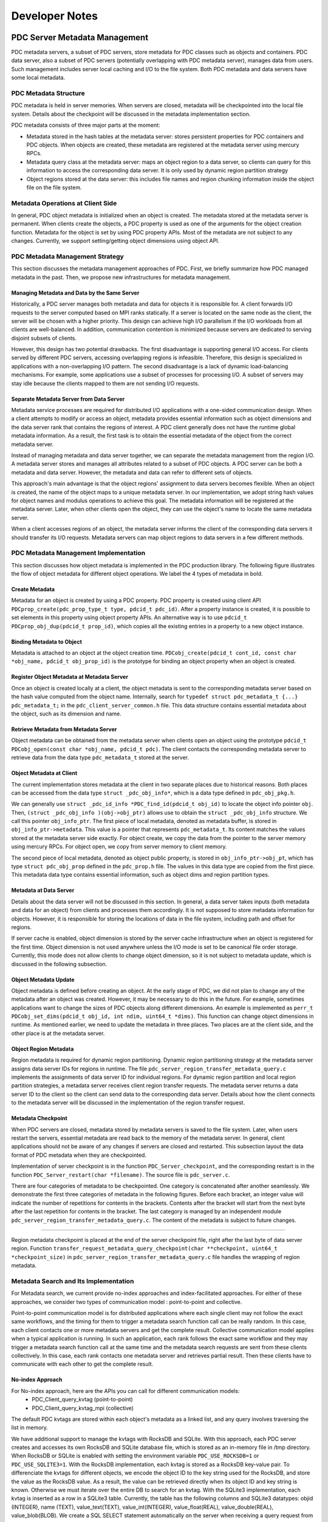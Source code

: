 ================================
Developer Notes
================================


+++++++++++++++++++++++++++++++++++++++++++++
PDC Server Metadata Management
+++++++++++++++++++++++++++++++++++++++++++++

PDC metadata servers, a subset of PDC servers, store metadata for PDC classes such as objects and containers. PDC data server, also a subset of PDC servers (potentially overlapping with PDC metadata server), manages data from users. Such management includes server local caching and I/O to the file system. Both PDC metadata and data servers have some local metadata. 

---------------------------------------------
PDC Metadata Structure
---------------------------------------------

PDC metadata is held in server memories. When servers are closed, metadata will be checkpointed into the local file system. Details about the checkpoint will be discussed in the metadata implementation section.

PDC metadata consists of three major parts at the moment:

- Metadata stored in the hash tables at the metadata server: stores persistent properties for PDC containers and PDC objects. When objects are created, these metadata are registered at the metadata server using mercury RPCs. 

- Metadata query class at the metadata server: maps an object region to a data server, so clients can query for this information to access the corresponding data server. It is only used by dynamic region partition strategy

- Object regions stored at the data server: this includes file names and region chunking information inside the object file on the file system.

---------------------------------------------
Metadata Operations at Client Side
---------------------------------------------

In general, PDC object metadata is initialized when an object is created. The metadata stored at the metadata server is permanent. When clients create the objects, a PDC property is used as one of the arguments for the object creation function. Metadata for the object is set by using PDC property APIs. Most of the metadata are not subject to any changes. Currently, we support setting/getting object dimensions using object API. 

---------------------------------------------
PDC Metadata Management Strategy
---------------------------------------------

This section discusses the metadata management approaches of PDC. First, we briefly summarize how PDC managed metadata in the past. Then, we propose new infrastructures for metadata management.


Managing Metadata and Data by the Same Server
---------------------------------------------

Historically, a PDC server manages both metadata and data for objects it is responsible for. A client forwards I/O requests to the server computed based on MPI ranks statically. If a server is located on the same node as the client, the server will be chosen with a higher priority. This design can achieve high I/O parallelism if the I/O workloads from all clients are well-balanced. In addition, communication contention is minimized because servers are dedicated to serving disjoint subsets of clients.

However, this design has two potential drawbacks. The first disadvantage is supporting general I/O access. For clients served by different PDC servers, accessing overlapping regions is infeasible. Therefore, this design is specialized in applications with a non-overlapping I/O pattern. The second disadvantage is a lack of dynamic load-balancing mechanisms. For example, some applications use a subset of processes for processing I/O. A subset of servers may stay idle because the clients mapped to them are not sending I/O requests.


Separate Metadata Server from Data Server
---------------------------------------------

Metadata service processes are required for distributed I/O applications with a one-sided communication design. When a client attempts to modify or access an object, metadata provides essential information such as object dimensions and the data server rank that contains the regions of interest. A PDC client generally does not have the runtime global metadata information. As a result, the first task is to obtain the essential metadata of the object from the correct metadata server.

Instead of managing metadata and data server together, we can separate the metadata management from the region I/O. A metadata server stores and manages all attributes related to a subset of PDC objects. A PDC server can be both a metadata and data server. However, the metadata and data can refer to different sets of objects.

This approach's main advantage is that the object regions' assignment to data servers becomes flexible. When an object is created, the name of the object maps to a unique metadata server. In our implementation, we adopt string hash values for object names and modulus operations to achieve this goal. The metadata information will be registered at the metadata server. Later, when other clients open the object, they can use the object's name to locate the same metadata server. 

When a client accesses regions of an object, the metadata server informs the client of the corresponding data servers it should transfer its I/O requests. Metadata servers can map object regions to data servers in a few different methods.

---------------------------------------------
PDC Metadata Management Implementation
---------------------------------------------

This section discusses how object metadata is implemented in the PDC production library. The following figure illustrates the flow of object metadata for different object operations. We label the 4 types of metadata in bold.

Create Metadata
---------------------------------------------

Metadata for an object is created by using a PDC property. PDC property is created using client API ``PDCprop_create(pdc_prop_type_t type, pdcid_t pdc_id)``. After a property instance is created, it is possible to set elements in this property using object property APIs. An alternative way is to use ``pdcid_t PDCprop_obj_dup(pdcid_t prop_id)``, which copies all the existing entries in a property to a new object instance.

Binding Metadata to Object
---------------------------------------------

Metadata is attached to an object at the object creation time. ``PDCobj_create(pdcid_t cont_id, const char *obj_name, pdcid_t obj_prop_id)`` is the prototype for binding an object property when an object is created.

Register Object Metadata at Metadata Server
---------------------------------------------

Once an object is created locally at a client, the object metadata is sent to the corresponding metadata server based on the hash value computed from the object name. Internally, search for ``typedef struct pdc_metadata_t {...} pdc_metadata_t;`` in the  ``pdc_client_server_common.h`` file. This data structure contains essential metadata about the object, such as its dimension and name.

Retrieve Metadata from Metadata Server
---------------------------------------------

Object metadata can be obtained from the metadata server when clients open an object using the prototype ``pdcid_t PDCobj_open(const char *obj_name, pdcid_t pdc)``. The client contacts the corresponding metadata server to retrieve data from the data type ``pdc_metadata_t`` stored at the server.

Object Metadata at Client
---------------------------------------------

The current implementation stores metadata at the client in two separate places due to historical reasons. Both places can be accessed from the data type ``struct _pdc_obj_info*``, which is a data type defined in ``pdc_obj_pkg.h``.

We can generally use ``struct _pdc_id_info *PDC_find_id(pdcid_t obj_id)`` to locate the object info pointer ``obj``. Then, ``(struct _pdc_obj_info )(obj->obj_ptr)`` allows use to obtain the ``struct _pdc_obj_info`` structure. We call this pointer ``obj_info_ptr``.
The first piece of local metadata, denoted as metadata buffer, is stored in ``obj_info_ptr->metadata``. This value is a pointer that represents ``pdc_metadata_t``. Its content matches the values stored at the metadata server side exactly. For object create, we copy the data from the pointer to the server memory using mercury RPCs. For object open, we copy from server memory to client memory.

The second piece of local metadata, denoted as object public property, is stored in ``obj_info_ptr->obj_pt``, which has type ``struct pdc_obj_prop`` defined in the ``pdc_prop.h`` file. The values in this data type are copied from the first piece. This metadata data type contains essential information, such as object dims and region partition types. 

Metadata at Data Server
---------------------------------------------

Details about the data server will not be discussed in this section. In general, a data server takes inputs (both metadata and data for an object) from clients and processes them accordingly. It is not supposed to store metadata information for objects. However, it is responsible for storing the locations of data in the file system, including path and offset for regions.

If server cache is enabled, object dimension is stored by the server cache infrastructure when an object is registered for the first time. Object dimension is not used anywhere unless the I/O mode is set to be canonical file order storage. Currently, this mode does not allow clients to change object dimension, so it is not subject to metadata update, which is discussed in the following subsection.

Object Metadata Update
---------------------------------------------

Object metadata is defined before creating an object. At the early stage of PDC, we did not plan to change any of the metadata after an object was created. However, it may be necessary to do this in the future. For example, sometimes applications want to change the sizes of PDC objects along different dimensions. An example is implemented as ``perr_t PDCobj_set_dims(pdcid_t obj_id, int ndim, uint64_t *dims)``. This function can change object dimensions in runtime. As mentioned earlier, we need to update the metadata in three places. Two places are at the client side, and the other place is at the metadata server.

Object Region Metadata
---------------------------------------------

Region metadata is required for dynamic region partitioning. Dynamic region partitioning strategy at the metadata server assigns data server IDs for regions in runtime. The file ``pdc_server_region_transfer_metadata_query.c`` implements the assignments of data server ID for individual regions. For dynamic region partition and local region partition strategies, a metadata server receives client region transfer requests. The metadata server returns a data server ID to the client so the client can send data to the corresponding data server. Details about how the client connects to the metadata server will be discussed in the implementation of the region transfer request.

Metadata Checkpoint
---------------------------------------------

When PDC servers are closed, metadata stored by metadata servers is saved to the file system. Later, when users restart the servers, essential metadata are read back to the memory of the metadata server. In general, client applications should not be aware of any changes if servers are closed and restarted. This subsection layout the data format of PDC metadata when they are checkpointed.

Implementation of server checkpoint is in the function ``PDC_Server_checkpoint``, and the corresponding restart is in the function ``PDC_Server_restart(char *filename)``. The source file is ``pdc_server.c``.

There are four categories of metadata to be checkpointed. One category is concatenated after another seamlessly. We demonstrate the first three categories of metadata in the following figures. Before each bracket, an integer value will indicate the number of repetitions for contents in the brackets. Contents after the bracket will start from the next byte after the last repetition for contents in the bracket. The last category is managed by an independent module ``pdc_server_region_transfer_metadata_query.c``. The content of the metadata is subject to future changes.

!!!!!

Region metadata checkpoint is placed at the end of the server checkpoint file, right after the last byte of data server region. Function ``transfer_request_metadata_query_checkpoint(char **checkpoint, uint64_t *checkpoint_size)`` in  ``pdc_server_region_transfer_metadata_query.c`` file handles the wrapping of region metadata.

---------------------------------------------
Metadata Search and Its Implementation
---------------------------------------------

For Metadata search, we current provide no-index approaches and index-facilitated approaches. 
For either of these approaches, we consider two types of communication model : point-to-point and collective. 

Point-to-point communication model is for distributed applications where each single client may not follow the exact same workflows, and the timing for them to trigger a metadata search function call can be really random. In this case, each client contacts one or more metadata servers and get the complete result.
Collective communication model applies when a typical application is running. In such an application, each rank follows the exact same workflow and they may trigger a metadata search function call at the same time and the metadata search requests are sent from these clients collectively. In this case, each rank contacts one metadata server and retrieves partial result. Then these clients have to communicate with each other to get the complete result.

No-index Approach
---------------------------------------------

For No-index approach, here are the APIs you can call for different communication models:
    * PDC_Client_query_kvtag (point-to-point)
    * PDC_Client_query_kvtag_mpi (collective)

The default PDC kvtags are stored within each object's metadata as a linked list, and any query involves traversing the list in memory.

We have additional support to manage the kvtags with RocksDB and SQLite. With this approach, each PDC server creates and accesses its own RocksDB and SQLite database file, which is stored as an in-memory file in /tmp directory. When RocksDB or SQLite is enabled with setting the environment variable ``PDC_USE_ROCKSDB=1`` or ``PDC_USE_SQLITE3=1``. 
With the RocksDB implementation, each kvtag is stored as a RocksDB key-value pair. To differenciate the kvtags for different objects, we encode the object ID to the key string used for the RocksDB, and store the value as the RocksDB value. As a result, the value can be retrieved directly when its object ID and key string is known. Otherwise we must iterate over the entire DB to search for an kvtag.
With the SQLite3 implementation, each kvtag is inserted as a row in a SQLite3 table. Currently, the table has the following columns and SQLite3 datatypes: objid (INTEGER), name (TEXT), value_text(TEXT), value_int(INTEGER), value_float(REAL), value_double(REAL), value_blob(BLOB). We create a SQL SELECT statement automatically on the server when receiving a query request from the PDC client. Currently this implementation is focused on supporting string/text affix search and integer/float (single) value match search.
Currently, both the RocksDB and the SQLite implementation are developed for benchmarking purpose, the database files are removed at server finalization time, and restart is not supported.

Index-facilitated Approach
---------------------------------------------

For index-facilitated approach, here are the APIs you can call for different communication models:
    * PDC_Client_search_obj_ref_through_dart (point-to-point)
    * PDC_Client_search_obj_ref_through_dart_mpi (collective)

Before using these APIs, you need to create your index first, so please remember to call `PDC_Client_insert_obj_ref_into_dart` right after a successful function call of `PDCobj_put_tag`.

+++++++++++++++++++++++++++++++++++++++++++++
Object and Region Management
+++++++++++++++++++++++++++++++++++++++++++++

This section discusses how PDC manages objects and regions. 

---------------------------------------------
Static Object Region Mappings
---------------------------------------------

A metadata server can partition the object space evenly among all data servers. For high-dimensional objects, it is possible to define block partitioning methods similar to HDF5s's chunking strategies.

The static object region partitioning can theoretically achieve optimal parallel performance for applications with a balanced workload. In addition, static partitioning determines the mapping from object regions to data servers at object create/open time. No additional metadata management is required.

---------------------------------------------
Dynamic Object Region Mappings
---------------------------------------------

For applications that access a subset of regions for different objects, some data servers can stay idle while the rest are busy fetching or storing data for these regions concentrated around coordinates of interest. Dynamic object partitioning allows metadata servers to balance data server workloads in runtime. The mapping from object regions to the data server is determined at the time of starting region transfer request time.
Partitioning object regions dynamically increases the complexity of metadata management. For example, a read from one client 0 after a write from another client 1 on overlapping regions demands metadata support. Client 0 has to locate the data server to which client 1 writes the region data using information from the metadata server. As a result, metadata servers must maintain up-to-date metadata of the objects they manage. There are a few options we can implement this feature.

*Option 1*: When a client attempts to modify object regions, the client can also send the metadata of this transfer request to the metadata server. Consequently, the metadata server serving for the modified objects always has the most up-to-date metadata.  

Advantage: No need to perform communications between the servers (current strategy)
Disadvantage: The metadata server can be a bottleneck because the number of clients accessing the server may scale up quickly.

*Option 2*: When a data server receives region transfer requests from any client, the data server forwards the corresponding metadata to the metadata server of the object.

Advantage: The number of servers is less than the number of clients, so we are reducing the chance of communication contention
Disadvantage: Server-to-server RPC infrastructures need to be put in place.

*Option 3*: Similar to Option 2, but the data server will modify a metadata file. Later, a metadata server always checks the metadata file for metadata information updates.

Advantage: No communications are required if a metadata file is used.
Disadvantage: Reading metadata files may take some time. If multiple servers are modifying the same metadata file, how should we proceed?

The following table summarizes the communication of the three mapping methods from clients to types of PDC servers when different PDC functions are called.

+-------------------------------+---------------------------------------------+---------------------------------------------------+---------------------------------------------------+
|                               | Static Object Mapping                       | Dynamic Object Mapping & Static Region Mapping    | Dynamic Object Mapping & Dynamic Region Mapping   |
+===============================+=============================================+===================================================+===================================================+
| ``PDC_obj_create``            | Client - Metadata Server                    | Client - Metadata Server                          | Client - Metadata Server                          |
+-------------------------------+---------------------------------------------+---------------------------------------------------+---------------------------------------------------+
| ``PDC_obj_open``              | Client - Metadata Server                    | Client - Metadata Server                          | Client - Metadata Server                          |
+-------------------------------+---------------------------------------------+---------------------------------------------------+---------------------------------------------------+
| ``PDC_region_transfer_start`` | Client - Data Server                        | Client - Data Server                              | Client - Data Server                              |
+-------------------------------+---------------------------------------------+---------------------------------------------------+---------------------------------------------------+
| ``PDC_region_transfer_start`` | Client - Data Server                        | Client - Data Server                              | Client - Metadata Server (Option 1)               |
+-------------------------------+---------------------------------------------+---------------------------------------------------+---------------------------------------------------+
| ``PDC_region_transfer_start`` | Client - Data Server                        | Client - Data Server                              | Data Server - Metadata Server (Option 2)          |
+-------------------------------+---------------------------------------------+---------------------------------------------------+---------------------------------------------------+
| ``PDC_region_transfer_wait``  | Data Server - Client (PDC_READ)             | Data Server - Client (PDC_READ)                   | Data Server - Client (PDC_READ)                   |
+-------------------------------+---------------------------------------------+---------------------------------------------------+---------------------------------------------------+


---------------------------------------------
Region Transfer Request at Client
---------------------------------------------
!!!!!

This section describes how the region transfer request module in PDC works. The region transfer request module is the core of PDC I/O. From the client's point of view, some data is written to regions of objects through transfer request APIs. PDC region transfer request module arranges how data is transferred from clients to servers and how data is stored at servers. 

PDC region: A PDC object abstracts a multi-dimensional array. The current implementation supports up to 3D. A PDC region can be used to access a subarray of the object. A PDC region describes the offsets and lengths to access a multi-dimensional array. Its prototype for creation is ``PDCregion_create(psize_t ndims, uint64_t *offset, uint64_t *size)``. The input values to this create function will be copied into PDC internal memories, so it is safe to free the pointers later.

Region Transfer Request Create and Close
---------------------------------------------

Region transfer request create function has prototype ``PDCregion_transfer_create(void *buf, pdc_access_t access_type, pdcid_t obj_id, pdcid_t local_reg, pdcid_t remote_reg)``. The function takes a contiguous data buffer as input. Content in this data buffer will be stored in the region described by ``remote_reg`` for objects with ``obj_id``. Therefore, ``remote_reg`` has to be contained in the dimension boundaries of the object. The transfer request create function copies the region information into the transfer request's memory, so it is safe to immediately close both ``local_reg`` and ``remote_reg`` after the create function is called.

``local_reg`` describes the shape of the data buffer, aligning to the object's dimensions. For example, if ``"local_reg`` is a 1D region, the start index of the buf to be stored begins at the ``offset[0]`` of the ``local_reg``, with a size of ``size[0]``. Recall that ``offset`` and ``size`` are the input argument. If ``local_reg`` has dimensions larger than 1, then the shape of the data buffer is a subarray described by ``local_reg`` that aligns with the boundaries of object dimensions. In summary, ``local_reg`` is analogous to HDF5's memory space. ``remote_reg`` is parallel to HDF5's data space for data set I/O operations.

``PDCregion_transfer_close(pdcid_t transfer_request_id)`` is used to clean up the internal memories associated with the ``"transfer_request_id``.

Both create and close functions are local memory operations, so no mercury modules will be involved.

Region Transfer Request Start
---------------------------------------------

Starting a region transfer request function will trigger the I/O operation. Data will be transferred from client to server using the        ``pdc_client_connect`` module. ``pdc_client_connect`` module is a middleware layer that transfers client data to a designated server and triggers a corresponding RPC at the server side. In addition, the RPC transfer also allows data transfer by argument. Variables transferred by argument are fixed-sized. For variable-sized variables, mercury bulk transfer is used to transfer a contiguous memory buffer. Region transfer request start APIs: To transfer metadata and data with the pdc_client_connect module, the ``region_transfer_request.c`` file contains mechanisms to wrap request data into a contiguous buffer. There are two ways to start a transfer request. The first prototype is ``PDCregion_transfer_start(pdcid_t transfer_request_id)``. This function starts a single transfer request specified by its ID. The second way is to use the aggregated prototype ``PDCregion_transfer_start_all(pdcid_t *transfer_request_id, int size)``. This function can start multiple transfer requests. It is recommended to use the aggregated version when multiple requests can start together because it allows both client and server to aggregate the requests and achieve better performance.

For the 1D local region, ``PDCregion_transfer_start`` passes the pointer pointing to the ``offset[0] * unit`` location of the input buffer to the ``pdc_client_connect`` module. User data will be copied to a new contiguous buffer for higher dimensions using subregion copy based on local region shape. This implementation is in the static function ``pack_region_buffer``. The new memory buffer will be passed to the ``pdc_client_conenct`` module.

This memory buffer passed to the ``pdc_client_connect`` module is registered with mercury bulk transfer. If it is a read operation, the bulk transfer is a pull operation. Otherwise, it is a push operation. Remote region information and some other relevant metadata are transferred using mercury RPC arguments. Once the ``pdc_client_connect`` module receives a return code and remote transfer request ID from the designated data server, ``PDCregion_transfer_start`` will cache the remote transfer request ID and exit.

``PDCregion_transfer_start`` can be interpreted as ``PDCregion_transfer_start_all`` with the size argument set to 1, though the implementation is optimized. ``PDCregion_transfer_start_all`` performs aggregation of mercury bulk transfer whenever it is possible. Firstly, the function splits the read and write requests. Write requests are handled before the read requests. Wrapping region transfer requests to internal transfer packages: For each of the write requests, it is converted into one or more instances of the structure described by ``pdc_transfer_request_start_all_pkg`` defined in ``pdc_region_transfer.c``. This structure contains the data buffer to be transferred, remote region shapes, and a data server rank to be transferred to. ``PDCregion_transfer_start_all`` implements the package translation in the static function ``prepare_start_all_requests``.

As mentioned earlier in the metadata implementation, an abstract region for an object can be partitioned in different ways. There are four types of partitions: Object static partitioning, region static partitioning, region dynamic partitioning, and node-local region placement. ``PDCprop_set_obj_transfer_region_type(pdcid_t obj_prop, pdc_region_partition_t region_partition)`` allows users to set the partition method before creating an object on the client side. Different partitioning strategies have differences in the target data server rank when a transfer request is packed into ``pdc_transfer_request_start_all_pkg`` (s). We describe them separately.

For the object static partitioning strategy, the input transfer request is directly packed into ``pdc_transfer_request_start_all_pkg`` using a one-to-one mapping. The data server rank is determined at the object create/open time.

For dynamic region partitioning or node-local placement, the static function ``static perr_t register_metadata`` (in ``pdc_region_transfer.c``) contacts the metadata server. The metadata server dynamically selects a data server for the input region transfer request based on the current system status. If local region placement is selected, metadata servers choose the data server on the same node (or as close as possible) of the client rank that transferred this request. If dynamic region partitioning is selected, the metadata server picks the data server currently holding the minimum number of bytes of data. The metadata server holds the region to data server mapping in its metadata region query system ``pdc_server_region_transfer_metadata_query.c``. Metadata held by this module will be permanently stored in the file system as part of the metadata checkpoint file at the PDC server close time. After retrieving the correct data server ID, one ``pdc_transfer_request_start_all_pkg`` is created. The only difference in creating ``pdc_transfer_request_start_all_pkg`` compared with the object static partitioning strategy is how the data server ID is retrieved.

For the static region partitioning strategy, a region is equally partitioned across all data servers. As a result, one region transfer request generates the number of ``pdc_transfer_request_start_all_pkg`` equal to the total number of PDC servers. This implementation is in the static function ``static_region_partition`` in the ``pdc_region_transfer_request.c`` file.

Sending internal transfer request packages from client to server: For an aggregated region transfer request start all function call, two arrays of ``pdc_transfer_request_start_all_pkg`` are created as described in the previous subsection depending on the partitioning strategies. One is for ``PDC_WRITE``, and the other is for ``PDC_READ``. This section describes how ``pdc_region_transfer_request.c`` implements the communication from client to transfer. The core implementation is in the static function ``PDC_Client_start_all_requests``.

Firstly, an array of ``pdc_transfer_request_start_all_pkg`` is sorted based on the target data server ID. Then, dor adjacent ``pdc_transfer_request_start_all_pkg`` that sends to the same data server ID, these packages are packed into a single contiguous memory buffer using the static function ``PDC_Client_pack_all_requests``. This memory buffer is passed to the ``pdc_client_connect`` layer for mercury transfer.

Region transfer request wait: Region transfer request start does not guarantee the finish of data communication or I/O at the server by default. To make sure the input memory buffer is reusable or deletable, a wait function can be used. The wait function is also called implicitly when the object is closed, or special POSIX semantics is set ahead of time when the object is created.

Region Transfer Request Wait
---------------------------------------------

Similar to the start case, the wait API has single and aggregated versions ``PDCregion_transfer_start`` and ``PDCregion_transfer_start_all``. It is possible to wait for more than one request using the aggregated version.

The implementation of the wait all operation is similar to the implementation of the start all request. Firstly, packages defined by the structure ``PDCregion_transfer_wait_all`` are created. ``PDCregion_transfer_wait_all`` only contains the remote region transfer request ID and data server ID. These packages are sorted based on the data server ID. Region transfer requests to the same data server are packed into a contiguous buffer and sent through the PDC client connect module.

Region transfer request wait client control: As mentioned earlier, the region transfer request start all function packs many data packages into the same contiguous buffer, and passes this buffer to the PDC client connect layer for mercury transfer. This buffer can be shared by more than one region transfer request. This buffer can only be freed once wait operations are called on all these requests (not necessarily in a single wait operation call).

When a wait operation is called on a subset of these requests, we reduce the reference counter of the buffer. This reference counter is a pointer stored by the structure ``pdc_transfer_request``. In terms of implementation, ``pdc_transfer_request`` stores an array of reference counter pointers and an array of data buffer pointers. Both arrays have the same size, forming a one-to-one mapping. Each of the data buffer pointers points to an aggregated memory buffer that this region transfer request packs some of its metadata/data into. When the aggregated buffer is created, the corresponding reference counter is set to be the number of region transfer requests that store the reference counter/data buffer pointers. As a result, when all of these region transfer requests have waited, the reference counter becomes zero, and the data buffer can be freed.

---------------------------------------------
Region Transfer Request at Server
---------------------------------------------

The region transfer request module at the server side is implemented in the ``server/pdc_server_region`` directory. This section describes how a data server is implemented at the server side.

Server Region Transfer Request RPC
---------------------------------------------

At the PDC server side, ``pdc_client_server_common.c`` contains all the RPCs' entrances from client calls. ``pdc_server_region_request_handler.h`` contains all the RPCs' related to region transfer requests. The source code is directly included in the ``pdc_client_server_common.c``. ``HG_TEST_RPC_CB(transfer_request, handle)`` and ``HG_TEST_RPC_CB(transfer_request_all, handle)`` are the server RPCs for region transfer request start and region transfer request start all functions called at the client side. ``HG_TEST_RPC_CB(transfer_request_wait, handle)`` and ``HG_TEST_RPC_CB(transfer_request_wait_all, handle)`` are the server RPCs for region transfer request wait and region transfer request wait all.

All functions containing ``cb`` at the end refer to the mercury bulk transfer callback functions. Mercury bulk transfer is used for transferring variable-sized data from client to server. The bulk transfer argument is passed through mercury RPC augment when server RPC is triggered. This argument is used by ``HG_Bulk_create`` and ``HG_Bulk_transfer`` to initiate data transfer from client to server. Once the transfer is finished, the mercury bulk transfer function triggers the call back function (one of the arguments passed to ``HG_Bulk_transfer``) and processes the data received (or sent to the client).

Server Nonblocking Control
---------------------------------------------

By design, the region transfer request start does not guarantee the finish of data transfer or server I/O. In fact, this function should return to the application as soon as possible. Data transfer and server I/O can occur in the background so that client applications can take advantage of overlapping timings between application computations and PDC data management.

Server Region Transfer Request Start
---------------------------------------------

When server RPC for region transfer request start is triggered, it immediately starts the bulk transfer by calling the mercury bulk transfer functions.
In addition, the region transfer request received by the data server triggers a register function ``PDC_transfer_request_id_register`` implemented ``pdc_server_region_transfer.c``. This function returns a unique remote region transfer ID. This remote ID is returned to the client for future reference, so the wait operation can know which region transfer request should be finished on the data server side.

Then, ``PDC_commit_request`` is called for request registration. This operation pushes the metadata for the region transfer request to the end of the data server's linked list for temporary storage.

Finally, the server RPC returns a finished code to the client so that the client can return to the application immediately.

Server Region Transfer Request Wait
---------------------------------------------

The request wait RPC on the server side receives a client's remote region transfer request ID. The RPC returns to the client when this request's local data server I/O is finished.

The implementation uses the ``PDC_check_request`` function in the ``pdc_server_region_transfer.c`` file. This function returns two possibilities. One possible return value is ``PDC_TRANSFER_STATUS_COMPLETE``. In this case, the wait function can immediately return to the client. Another possibility is ``PDC_TRANSFER_STATUS_PENDING``. This flag means that the local server I/O has not finished yet, so this RPC function will not return to the client. Instead, the mercury handle is binded to the structure ``pdc_transfer_request_status`` (defined in ``pdc_server_region_transfer.h``) that stores the metadata of the region transfer request (search by its ID) within the function ``PDC_check_request``.

When the region transfer request callback function for this region transfer is triggered, and the I/O operations are finished, the callback function calls ``PDC_finish_request`` to trigger the return of the wait mercury handle binded to the region transfer request. If a mercury handler is not found, ``PDC_finish_request`` sets the flag of ``pdc_transfer_request_status`` for the region transfer request to be ``PDC_TRANSFER_STATUS_COMPLETE``, so a wait request called later can immediately return as described before. Server region transfer request aggregated mode: the server acquired a contiguous memory buffer through mercury bulk transfer for aggregated region transfer request start and wait calls. This contiguous memory buffer contains packed request metadata/data from the client side. These requests are parsed. For each of the requests, we process them one at a time. The processing method is described in the previous section.

---------------------------------------------
Server Region Storage
---------------------------------------------

PDC is a data management library. I/O is part of its service. Therefore, I/O operation is critical for data persistence. The function ``PDC_Server_transfer_request_io`` in the ``pdc_server_region_transfer.c`` file implements the core I/O function. There are two I/O modes for PDC.
In general, one PDC object is stored in one file per data server.

Storage by File Offset
---------------------------------------------

I/O by file only works for objects with fixed dimensions. Clients are not allowed to modify object dimensions by any means. When a region is written to an object, the region is translated into arrays of offsets and offset lengths based on the region shape using list I/O. Therefore, a region has fixed offsets to be placed on the file.

Storage by Region
---------------------------------------------

I/O by region is a special feature of the PDC I/O management system. Writing a region to an object will append the region to the end of a file. If the same region is read back again sometime later, it only takes a single POSIX ``lseek`` and I/O operation to complete either write or read.

However, when a new region is written to an object, it is necessary to scan all the previously written regions to check for overlapping. The overlapping areas must be updated accordingly. If the new region is fully contained in any previously stored regions, it is unnecessary to append it to the end of the file.

I/O by region will store repeated bytes when write requests contain overlapping parts. In addition, the region update mechanism generates extra I/O operations. This is one of its disadvantages. Optimization for region search (as R trees) in the future can relieve this problem.

+++++++++++++++++++++++++++++++++++++++++++++
Contributing to PDC project
+++++++++++++++++++++++++++++++++++++++++++++

In this section, we will offer you some helpful technical guidance on how to contribute to the PDC project. These 'HowTos' will help you when implementing new features or fixing bugs.


---------------------------------------------
How to set up code formatter for PDC on Mac?
---------------------------------------------

1. PDC project uses clang-format v10 for code formatting and style check.
    1. However, on MacOS, the only available clang-format versions are v8 and v11 if you try to install it via Homebrew. 
    2. To install v10, you need to download it from: https://releases.llvm.org/download.html (https://github.com/llvm/llvm-project/releases/download/llvmorg-10.0.1/llvm-project-10.0.1.tar.xz) 
    3. Then follow instruction here to install clang-format: https://clang.llvm.org/get_started.html. I would suggest you do the following (suppose if you already have homebrew installed)
    
    .. code-block:: Bash
        cd $LLVM_SRC_ROOT
        mkdir build
        cd build
        cmake -G 'Unix Makefiles' -DCMAKE_INSTALL_PREFIX=/opt/llvm/v10 -DCMAKE_BUILD_TYPE=RelWithDebInfo -DLLVM_ENABLE_PROJECTS=clang ../llvm
        make -j 128 
        sudo make install
        sudo ln -s /opt/llvm/v10/bin/clang-format /opt/homebrew/bin/clang-format-v10
    
    
    1. To format all your source code, do the following
    
    .. code-block:: Bash
        cd pdc
        clang-format-v10 -i -style=file src/*
        find src -iname *.h -o -iname *.c | xargs clang-format-v10 -i -style=file
    
    
    1. You can also configure clang-format to be your default C/C++ formatting tool in VSCode, and the automatic code formatter is really convenient to use. 

---------------------------------------------
How to implement an RPC?
---------------------------------------------

This section covers how to implement a simple RPC from client to server. If you call an RPC on the client side, the server should be able to get the argument you passed from the client and execute the corresponding server RPC function.

A concrete example is ``PDC_region_transfer_wait_all``. Mercury transfers at the client side are implemented in ``pdc_client_connect.c``. The name of the function we are using in this example is ``transfer_request_wait_all``. For each component mentioned next, replace ``transfer_request_wait_all`` with your function name. This section will not discuss the design of ``transfer_request_wait_all`` but rather point out where the Mercury components are and how they interact.

Firstly, in ``pdc_client_connect.c``, search for ``transfer_request_wait_all_register_id_g``. Create another variable by replacing ``transfer_request_wait_all`` with your function name. Secondly, search for ``client_send_transfer_request_wait_all_rpc_cb``, and do the same text copy and replacement. This is the callback function on the client side when the RPC is finished on the server side. For most cases, this function loads the server return arguments to a structure and returns the values to the client RPC function. There is also some error checking. Then, search for ``PDC_transfer_request_wait_all_register(*hg_class)`` and ``PDC_Client_transfer_request_wait_all``, and do text copy and replacement for both. This function is the entry point of the mercury RPC call. It contains argument loading, which has the variable name ``in``' This RPC creates a mercury bulk transfer inside it. ``HG_Create`` and ``HG_Bulk_create`` are unnecessary if your mercury transfer does not transfer variable-sized data. ``HG_Forward`` has an argument ``client_send_transfer_request_wait_all_rpc_cb``. The return values from the callback function are placed in ``transfer_args``.

In file ``pdc_client_connect.h``, search for ``_pdc_transfer_request_wait_all_args``, do the text copy and replacement. This structure is the structure for returning values from client call back function ``client_send_transfer_request_wait_all_rpc_cb`` to client RPC function ``PDC_Client_transfer_request_wait_all``. For most cases, an error code is sufficient. For other cases, like creating some object IDs, you must define the structure accordingly. Do not forget to load data in ``_pdc_transfer_request_wait_all_args``. Search for ``PDC_Client_transfer_request_wait_all``, and make sure you register your client connect entry function in the same way.

In file ``pdc_server.c``, search for ``PDC_transfer_request_wait_all_register(hg_class_g);``, make a copy, and replace the ``transfer_request_wait_all`` part with your function name (your function name has to be defined and used consistently throughout all these copy and replacement).
In the file ``pdc_client_server_common.h``, search for ``typedef struct transfer_request_wait_all_in_t``. This is the structure used by a client passing its argument to the server side. You can define whatever you want that is fixed-sized inside this structure. If you have variable-sized data, it can be passed through mercury bulk transfer. The handle is ``hg_bulk_t local_bulk_handle``. ``typedef struct transfer_request_wait_all_out_t`` is the return argument from the server to the client after the server RPC is finished. Next, search for ``hg_proc_transfer_request_wait_all_in_t``. This function defines how arguments are transferred through mercury. 
Similarly, ``hg_proc_transfer_request_wait_all_in_t`` is the other way around. Next, search for ``struct transfer_request_wait_all_local_bulk_args``. This structure is useful when a bulk transfer is used. Using this function, the server passes its variables from the RPC call to the bulk transfer callback function. Finally, search for ``PDC_transfer_request_wait_all_register``. For all these structures and functions, you should copy and replace ``transfer_request_wait_all`` with your own function name.

In file ``pdc_client_server_common.c``, search for ``PDC_FUNC_DECLARE_REGISTER(transfer_request_wait_all)`` and ``HG_TEST_THREAD_CB(transfer_request_wait_all)``, do text copy and function name replacement. ``pdc_server_region_request_handler.h`` is included directly in ``pdc_client_server_common.c``. The server RPC of ``transfer_request_wait_all`` is implemented in ``pdc_server_region_request_handler.h``. However, it is possible to put it directly in the ``pdc_client_server_common.c``. 

Let us open ``pdc_server_region_request_handler.h``. Search for ``HG_TEST_RPC_CB(transfer_request_wait_all, handle)``. This function is the entry point for the server RPC function call. ``transfer_request_wait_all_in_t`` contains the arguments you loaded previously from the client side. If you want to add more arguments, return to ``pdc_client_server_common.h`` and modify it correctly. ``HG_Bulk_create`` and ``HG_Bulk_transfer`` are the mercury bulk function calls. When the bulk transfer is finished, ``transfer_request_wait_all_bulk_transfer_cb`` is called.

After a walk-through of ``transfer_request_wait_all``, you should have learned where different components of a mercury RPC should be placed and how they interact with each other. You can trace other RPC by searching their function names. If you miss things that are not optional, the program will likely hang there forever or run into segmentation faults.


---------------------------------------------
Julia Support for tests
---------------------------------------------
Currently, we add all Julia helper functions to `src/tests/helper/JuliaHelper.jl`

Once you implement your own Julia function, you can use the bridging functions (named with prefix `run_jl_*`) defined in `src/tests/helper/include/julia_helper_loader.h` to call your Julia functions. If the current bridging functions are not sufficient for interacting with your Julia functions, you can add your own bridging functions in `src/tests/helper/include/julia_helper_loader.h` and implement it in `src/tests/helper/include/julia_helper_loader.c`.

When calling your bridging functions, the best example you can follow is `src/tests/dart_attr_dist_test.c`. 

Remember, you must include all your bridging function calls inside the following code blocks, so that the process can have its own Julia runtime loaded. 

.. code-block:: C
    jl_module_list_t modules = {.julia_modules = (char *[]){JULIA_HELPER_NAME}, .num_modules = 1};
    init_julia(&modules);
    ......
    ... call your bridging functions
    ......
    close_julia();

Also, to make sure your code with Julia function calls doesn't get compiled when Julia support is not there, you can add your new test to the list of `ENHANCED_PROGRAMS` in `src/tests/CMakeLists.txt`.

For more info on embedded Julia support, please visit: `Embedded Julia https://docs.julialang.org/en/v1/manual/embedding/`_.

---------------------------------------------
Docker Support
---------------------------------------------

Sometimes, you may want to have a development or testing environment to work on PDC. 

We provide docker support for PDC on such purpose. 

To build the docker image, you can run the following command in the root directory of PDC project:

.. code-block:: Bash
    .docker/run_dev_base.sh

This will mount your PDC project directory to `/workspaces/pdc` directory in the docker container and an initial step will be performed once you attach to the container. 
The experience will be pretty much similar to the Github Codespace.


-------------------------------------------------
Github Codespace && VSCode Dev Container Support
-------------------------------------------------

Now the PDC project can be built and run in Github Codespace. For more information on how to create Github Codespace, please refer to `Github Codespace Documentation <https://docs.github.com/en/codespaces/developing-in-codespaces/creating-a-codespace>`_

You can also use VSCode Dev Container to develop PDC as long as you have VSCode and Docker installed on you local computer. For more information on VSCode dev container, please refer to `Developing inside a Container <https://code.visualstudio.com/docs/devcontainers/containers>`_ .

When you create a code space, you can find your PDC project in `/workspaces/pdc` directory. 
And, you can find your PDC project and its dependencies in `/home/project` directory, you will see the same directory structure there as described in our standalone installation guide.  

Since you are using the same PDC dev_base docker image, everything should be the same as in the docker support described above.


------------------------------------------------
Maintaining Docker Image
------------------------------------------------

We currently only support to architectures, amd64 and arm64v8. 
To build the architecture-specific docker image on the machine with specific CPU architecture, you can run the following command in the root directory of PDC project:

.. code-block:: Bash
    .docker/publish_dev_base.sh <docker_registry_namespace> <version>

If you run the above command on an ARM64v8 CPU (say, Apple Silicon Mac), it will generate an image named '<docker_registry_namespace>/pdc_dev_base:<version>-arm64v8'. 
If you run the above command on any Intel X64/AMD x64 CPU (say, Microsoft surface or Apple Intel Mac, or an Intel CPU VM from AWS/Azure/GCP/OCI), it will generate an image named '<docker_registry_namespace>/pdc_dev_base:<version>-amd64'.
Once the above is done, you can pick the image build machine with fastest network and run the following

.. code-block:: Bash
    .docker/publish_dev_base.sh <docker_registry_namespace> <version> 1

This will create a multi-arch image with both amd64 and arm64v8 architectures in your registry under your namespace. 
All two different architecture-specific imagest will be linked to a manifest in your docker registry named '<docker_registry_namespace>/pdc_dev_base:latest'.

------------------------------------------------------------
Tracking your memory consumption with each memory allocation
------------------------------------------------------------

Now, you can use the APIs in `src/commons/utils/pdc_malloc.c` to allocate memory when needed. 
Using these APIs and macros will allow you to track your memory consumption with each memory allocation.
You can get the total memory consumption anytime by calling `PDC_get_global_mem_usage()`.

Also, the root CMakeLists.txt file will automatically detect if HAVE_MALLOC_USABLE_SIZE is available.
If so, the memory consumption will be more accurate (summation of both allocation and freeing). Otherwise, it will be less accurate but still usable (only measure the total memory ever allocated).


------------------------------------------------------------
DART Suffix Tree Mode
------------------------------------------------------------

In DART, to support efficient infix search, we can enable the suffix tree mode, 
where suffix search becomes an exact search and infix search becomes a prefix search, 
at the cost of indexing every possible suffix of indexed keywords. 

To enable the suffix tree mode, you can turn on/off this switch in CMakeLists.txt:
`PDC_DART_SUFFIX_TREE_MODE`
